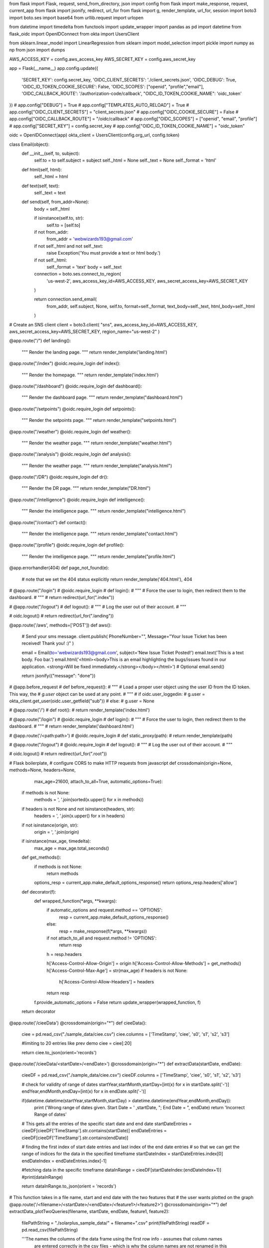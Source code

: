 from flask import Flask, request, send_from_directory, json
import config
from flask import make_response, request, current_app
from flask import jsonify, redirect, url_for
from flask import g, render_template, url_for, session
import boto3
import boto.ses
import base64
from urllib.request import urlopen

from datetime import timedelta
from functools import update_wrapper 
import pandas as pd 
import datetime
from flask_oidc import OpenIDConnect
from okta import UsersClient

from sklearn.linear_model import LinearRegression
from sklearn import model_selection
import pickle
import numpy as np
from json import dumps



AWS_ACCESS_KEY = config.aws_access_key
AWS_SECRET_KEY = config.aws_secret_key

app = Flask(__name__)
app.config.update({
    'SECRET_KEY': config.secret_key,
    'OIDC_CLIENT_SECRETS': './client_secrets.json',
    'OIDC_DEBUG': True,
    'OIDC_ID_TOKEN_COOKIE_SECURE': False,
    'OIDC_SCOPES': ["openid", "profile","email"],
    'OIDC_CALLBACK_ROUTE': '/authorization-code/callback',
    "OIDC_ID_TOKEN_COOKIE_NAME": 'oidc_token'
})
# app.config["DEBUG"] = True
# app.config["TEMPLATES_AUTO_RELOAD"] = True
# app.config["OIDC_CLIENT_SECRETS"] = "client_secrets.json"
# app.config["OIDC_COOKIE_SECURE"] = False
# app.config["OIDC_CALLBACK_ROUTE"] = "/oidc/callback"
# app.config["OIDC_SCOPES"] = ["openid", "email", "profile"]
# app.config["SECRET_KEY"] = config.secret_key
# app.config["OIDC_ID_TOKEN_COOKIE_NAME"] = "oidc_token"





oidc = OpenIDConnect(app)
okta_client = UsersClient(config.org_url, config.token)

class Email(object):  
        def __init__(self, to, subject):
            self.to = to
            self.subject = subject
            self._html = None
            self._text = None
            self._format = 'html'

        def html(self, html):
            self._html = html

        def text(self, text):
            self._text = text

        def send(self, from_addr=None):
            body = self._html

            if isinstance(self.to, str):
                self.to = [self.to]
            if not from_addr:
                from_addr = 'webwizards193@gmail.com'
            if not self._html and not self._text:
                raise Exception('You must provide a text or html body.')
            if not self._html:
                self._format = 'text'
                body = self._text

            connection = boto.ses.connect_to_region(
                'us-west-2',
                aws_access_key_id=AWS_ACCESS_KEY, 
                aws_secret_access_key=AWS_SECRET_KEY
            )

            return connection.send_email(
                from_addr,
                self.subject,
                None,
                self.to,
                format=self._format,
                text_body=self._text,
                html_body=self._html
            )

# Create an SNS client
client = boto3.client(
"sns",
aws_access_key_id=AWS_ACCESS_KEY,
aws_secret_access_key=AWS_SECRET_KEY,
region_name="us-west-2"
)



@app.route("/")
def landing():
    """
    Render the landing page.
    """
    return render_template('landing.html')

@app.route("/index")
@oidc.require_login
def index():
 
    """
    Render the homepage.
    """
    return render_template('index.html')

@app.route("/dashboard")
@oidc.require_login
def dashboard():
    """
    Render the dashboard page.
    """
    return render_template("dashboard.html")

@app.route("/setpoints")
@oidc.require_login
def setpoints():
    """
    Render the setpoints page.
    """
    return render_template("setpoints.html")

@app.route("/weather")
@oidc.require_login
def weather():
    """
    Render the weather page.
    """
    return render_template("weather.html")

@app.route("/analysis")
@oidc.require_login
def analysis():
    """
    Render the weather page.
    """
    return render_template("analysis.html")

@app.route("/DR")
@oidc.require_login
def dr():
    """
    Render the DR page.
    """
    return render_template("DR.html")

@app.route("/intelligence")
@oidc.require_login
def intelligence():
    """
    Render the intelligence page.
    """
    return render_template("intelligence.html")

@app.route("/contact")
def contact():
    """
    Render the intelligence page.
    """
    return render_template("contact.html")

@app.route("/profile")
@oidc.require_login
def profile():
    """
    Render the intelligence page.
    """
    return render_template("profile.html")

@app.errorhandler(404)
def page_not_found(e):
    # note that we set the 404 status explicitly
    return render_template('404.html'), 404



# @app.route("/login")
# @oidc.require_login
# def login():
#     """
#     Force the user to login, then redirect them to the dashboard.
#     """
#     return redirect(url_for(".index"))

# @app.route("/logout")
# def logout():
#     """
#     Log the user out of their account.
#     """

#     oidc.logout()
#     return redirect(url_for(".landing"))

@app.route('/aws', methods=['POST'])
def aws():
    # Send your sms message.
    client.publish(
    PhoneNumber="",
    Message="Your Issue Ticket has been received! Thank you! :)"
    )

    email = Email(to='webwizards193@gmail.com', subject='New Issue Ticket Posted!')  
    email.text('This is a text body. Foo bar.')  
    email.html('<html><body>This is an email highlighting the bugs/issues found in our application. <strong>Will be fixed immediately.</strong></body></html>')  # Optional  
    email.send()  

    return jsonify({"message": "done"})


# @app.before_request
# def before_request():
#     """
#     Load a proper user object using the user ID from the ID token. This way, the
#     `g.user` object can be used at any point.
#     """
#     if oidc.user_loggedin:
#         g.user = okta_client.get_user(oidc.user_getfield("sub"))
#     else:
#         g.user = None


# @app.route('/')
# def root():
#     return render_template('index.html')



# @app.route("/login")
# @oidc.require_login
# def login():
#     """
#     Force the user to login, then redirect them to the dashboard.
#     """
#     return render_template('dashboard.html')

# @app.route('/<path:path>')
# @oidc.require_login
# def static_proxy(path):
#     return render_template(path)

# @app.route("/logout")
# @oidc.require_login
# def logout():
#     """
#     Log the user out of their account.
#     """

#     oidc.logout()
#     return redirect(url_for(".root"))


# Flask boilerplate, 
# configure CORS to make HTTP requests from javascript
def crossdomain(origin=None, methods=None, headers=None,
                max_age=21600, attach_to_all=True,
                automatic_options=True):
    if methods is not None:
        methods = ', '.join(sorted(x.upper() for x in methods))
    if headers is not None and not isinstance(headers, str):
        headers = ', '.join(x.upper() for x in headers)
    if not isinstance(origin, str):
        origin = ', '.join(origin)
    if isinstance(max_age, timedelta):
        max_age = max_age.total_seconds()

    def get_methods():
        if methods is not None:
            return methods

        options_resp = current_app.make_default_options_response()
        return options_resp.headers['allow']

    def decorator(f):
        def wrapped_function(*args, **kwargs):
            if automatic_options and request.method == 'OPTIONS':
                resp = current_app.make_default_options_response()
            else:
                resp = make_response(f(*args, **kwargs))
            if not attach_to_all and request.method != 'OPTIONS':
                return resp

            h = resp.headers

            h['Access-Control-Allow-Origin'] = origin
            h['Access-Control-Allow-Methods'] = get_methods()
            h['Access-Control-Max-Age'] = str(max_age)
            if headers is not None:
                h['Access-Control-Allow-Headers'] = headers
            return resp

        f.provide_automatic_options = False
        return update_wrapper(wrapped_function, f)
    return decorator


@app.route('/cieeData')
@crossdomain(origin="*")
def cieeData():
    ciee = pd.read_csv("./sample_data/ciee.csv")
    ciee.columns = ['TimeStamp', 'ciee', 's0', 's1', 's2', 's3']

    #limiting to 20 entries like prev demo
    ciee = ciee[:20]

    return ciee.to_json(orient='records')


@app.route('/cieeData/<startDate>/<endDate>')
@crossdomain(origin="*")
def extractData(startDate, endDate):
    cieeDF = pd.read_csv("./sample_data/ciee.csv")
    cieeDF.columns = ['TimeStamp', 'ciee', 's0', 's1', 's2', 's3']

    # check for validity of range of dates
    startYear,startMonth,startDay=[int(x) for x in startDate.split('-')]
    endYear,endMonth,endDay=[int(x) for x in endDate.split('-')]

    if(datetime.datetime(startYear,startMonth,startDay) > datetime.datetime(endYear,endMonth,endDay)):
        print ('Wrong range of dates given. Start Date = ' ,startDate, "; End Date = ", endDate)
        return 'Incorrect Range of dates'

    # This gets all the entries of the specific start date and end date
    startDateEntries = cieeDF[cieeDF['TimeStamp'].str.contains(startDate)]
    endDateEntries = cieeDF[cieeDF['TimeStamp'].str.contains(endDate)]

    # finding the first index of start date entries and last index of the end date entries
    # so that we can get the range of indices for the data in the specified timeframe
    startDateIndex = startDateEntries.index[0]
    endDateIndex = endDateEntries.index[-1]

    #fetching data in the specific timeframe
    dataInRange = cieeDF[startDateIndex:(endDateIndex+1)]
    #print(dataInRange)

    return dataInRange.to_json(orient = 'records')


# This function takes in a file name, start and end date with the two features that 
# the user wants plotted on the graph
@app.route('/<filename>/<startDate>/<endDate>/<feature1>/<feature2>')
@crossdomain(origin="*")
def extractData_plotTwoQueries(filename, startDate, endDate, feature1, feature2):
    
    filePathString = "./solarplus_sample_data/" + filename+".csv"
    print(filePathString)
    readDF = pd.read_csv(filePathString)
    
    '''The names the columns of the data frame using the first row info - assumes that column names 
     are entered correctly in the csv files - which is why the column names are not renamed in this
     function. '''
    
    # check for validity of range of dates
    startYear,startMonth,startDay=[int(x) for x in startDate.split('-')]
    endYear,endMonth,endDay=[int(x) for x in endDate.split('-')]

    if(datetime.datetime(startYear,startMonth,startDay) > datetime.datetime(endYear,endMonth,endDay)):
        print ('Wrong range of dates given. Start Date = ' ,startDate, "; End Date = ", endDate)
        return 'Incorrect Range of dates'

    
    # This gets all the entries of the specific start date and end date
    startDateEntries = readDF[readDF['Time'].str.contains(startDate)]
    endDateEntries = readDF[readDF['Time'].str.contains(endDate)]

    # finding the first index of start date entries and last index of the end date entries
    # so that we can get the range of indices for the data in the specified timeframe
    startDateIndex = startDateEntries.index[0]
    endDateIndex = endDateEntries.index[-1]

    #fetching data in the specific timeframe
    dataInRange = readDF[startDateIndex:(endDateIndex+1)]

    dataInRange = dataInRange.loc[:,['Time', feature1, feature2]]

    return dataInRange.to_json(orient = 'records')
  

@app.route('/analysis/MLModel/<day1>/<day2>/<day3>/<day4>/<day5>/<day6>/<day7>')
@crossdomain(origin="*")
def MLPredictionModel(day1, day2, day3, day4, day5, day6, day7):
    print(day1, day2, day3, day4, day5, day6, day7)
    filename = 'trained_model.sav'
    loaded_model = pickle.load(open(filename, 'rb'))

    X_pred = [[float(day1)],[float(day2)],[float(day3)],[float(day4)],[float(day5)],[float(day6)],[float(day7)]]
    Y_pred =  loaded_model.predict(X_pred)

    print(X_pred)
    print(Y_pred)

    X_pred=[float(day1), float(day2), float(day3), float(day4), float(day5), float(day6), float(day7)]
    dataset = pd.DataFrame({'X_pred': X_pred, 'Column1':Y_pred})
    #dataset = pd.DataFrame.from_records(Y_pred)

    #print(Y_pred[0])
    print(dataset)
    #Y_pred0 = {'temperature': Y_pred[0]}

    #return make_response(dumps(Y_pred))

    return dataset.to_json(orient = 'records')

# This function extracts data for any feature's data from Control.csv data
# of the solarplus sample data -> will be used for total power consumption 
# values for dashboard
@app.route('/dashboard/access/<feature1>')
@crossdomain(origin="*")
def extractData_oneFeature_Control2(feature1):
    filePathString = "./solarplus_sample_data/Control2.csv"
    readDF = pd.read_csv(filePathString)

    df = readDF.loc[:,['Time',feature1]]
    return df.to_json(orient = 'records')

# This function extracts data for any 2 features' data from Control.csv data
# of the solarplus sample data -> will be used for HVAC1 and HVAC2 
# values for dashboard
@app.route('/dashboard/access/<feature1>/<feature2>')
@crossdomain(origin="*")
def extractData_twoFeatures_Control2(feature1, feature2):
    filePathString = "./solarplus_sample_data/Control2.csv"
    readDF = pd.read_csv(filePathString)

    df = readDF.loc[:,['Time',feature1,feature2]]
    return df.to_json(orient = 'records')

# This function extracts data for solar production values from 
@app.route('/dashboard/PVPowerGenData')
@crossdomain(origin="*")
def extractData_PVPowerGenData():
    filePathString = "./Historic_microgrid_data/PVPowerGenData.csv"
    readDF = pd.read_csv(filePathString)

    df = readDF.loc[:,['Date_PT','PVPower_kW']]
    return df.to_json(orient = 'records')



if __name__ == '__main__':
    app.run(host='0.0.0.0', debug=True)

